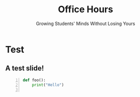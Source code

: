 #+TITLE: Office Hours
#+SUBTITLE: Growing Students' Minds Without Losing Yours
#+options: h:2 toc:nil
#+LATEX_CLASS: beamer
#+LATEX_CLASS_OPTIONS: [aspectration=169,xcolor={x11names},presentation]
#+LATEX_HEADER: \input{slides-header.tex}

* Test
** A test slide!

#+begin_src python -n
def foo():
    print("Hello")

#+end_src

* End :noexport:
;; Local Variables:
;; org-latex-listings: minted
;; eval: (add-hook 'after-save-hook  #'org-beamer-export-to-latex nil t)
;; End:
